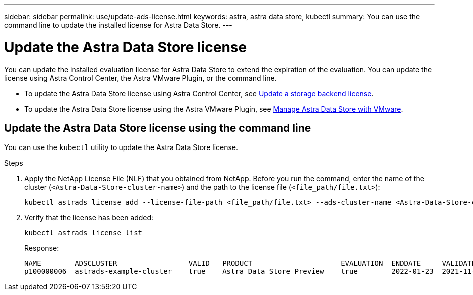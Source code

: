---
sidebar: sidebar
permalink: use/update-ads-license.html
keywords: astra, astra data store, kubectl
summary: You can use the command line to update the installed license for Astra Data Store.
---

= Update the Astra Data Store license
:hardbreaks:
:icons: font
:imagesdir: ../media/use/

You can update the installed evaluation license for Astra Data Store to extend the expiration of the evaluation. You can update the license using Astra Control Center, the Astra VMware Plugin, or the command line.  

* To update the Astra Data Store license using Astra Control Center, see https://docs.netapp.com/us-en/astra-control-center/use/manage-backend.html#update-a-storage-backend-license[Update a storage backend license].
* To update the Astra Data Store license using the Astra VMware Plugin, see link:../use-vmware/manage-ads-vmware.html[Manage Astra Data Store with VMware].

== Update the Astra Data Store license using the command line
You can use the `kubectl` utility to update the Astra Data Store license.

.Steps

. Apply the NetApp License File (NLF) that you obtained from NetApp. Before you run the command, enter the name of the cluster (`<Astra-Data-Store-cluster-name>`) and the path to the license file (`<file_path/file.txt>`):
+
----
kubectl astrads license add --license-file-path <file_path/file.txt> --ads-cluster-name <Astra-Data-Store-cluster-name> -n astrads-system
----

. Verify that the license has been added:
+
----
kubectl astrads license list
----
+
Response:
+
----
NAME        ADSCLUSTER                 VALID   PRODUCT                     EVALUATION  ENDDATE     VALIDATED
p100000006  astrads-example-cluster    true    Astra Data Store Preview    true        2022-01-23  2021-11-04T14:38:54Z
----

